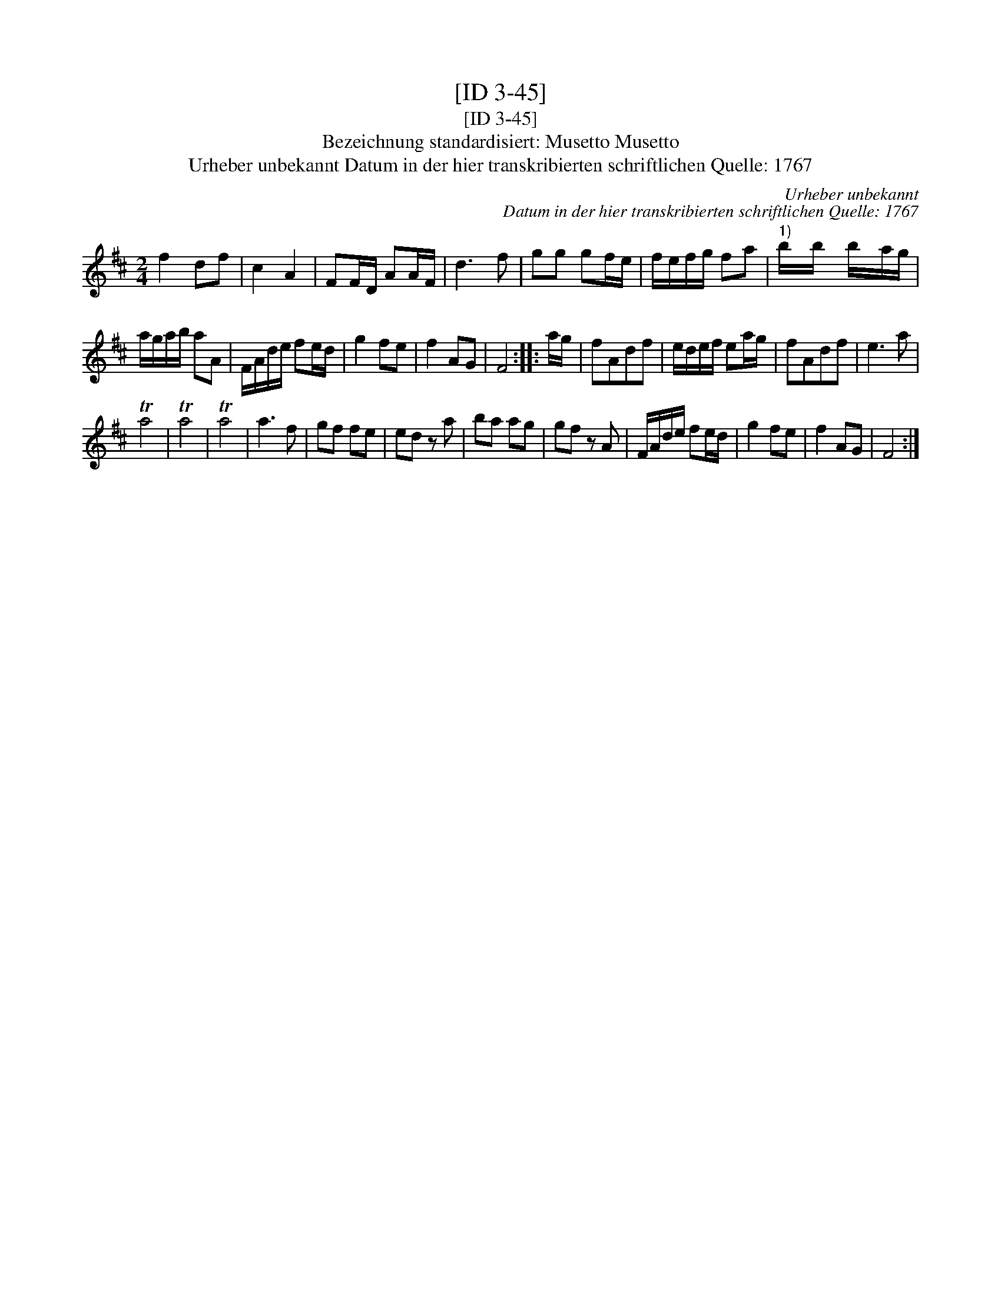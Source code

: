 X:1
T:[ID 3-45]
T:[ID 3-45]
T:Bezeichnung standardisiert: Musetto Musetto
T:Urheber unbekannt Datum in der hier transkribierten schriftlichen Quelle: 1767
C:Urheber unbekannt
C:Datum in der hier transkribierten schriftlichen Quelle: 1767
L:1/8
M:2/4
K:D
V:1 treble 
V:1
 f2 df | c2 A2 | FF/D/ AA/F/ | d3 f | gg gf/e/ | f/e/f/g/ fa |"^1)" b/x/b/ x/ b/x/a/g/ | %7
 a/g/a/b/ aA | F/A/d/e/ fe/d/ | g2 fe | f2 AG | F4 :: a/g/ | fAdf | e/d/e/f/ ea/g/ | fAdf | e3 a | %17
 Ta4 | Ta4 | Ta4 | a3 f | gf fe | ed z a | ba ag | gf z A | F/A/d/e/ fe/d/ | g2 fe | f2 AG | F4 :| %29

